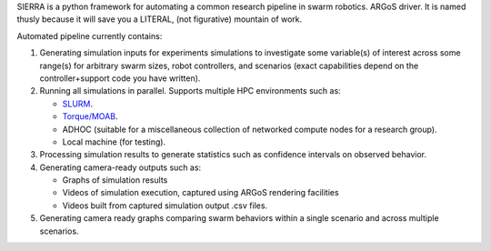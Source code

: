 SIERRA is a python framework for automating a common research pipeline in swarm
robotics. ARGoS driver. It is named thusly because it will save you a LITERAL,
(not figurative) mountain of work.

Automated pipeline currently contains:

1. Generating simulation inputs for experiments simulations to investigate some
   variable(s) of interest across some range(s) for arbitrary swarm sizes, robot
   controllers, and scenarios (exact capabilities depend on the
   controller+support code you have written).

2. Running all simulations in parallel. Supports multiple HPC environments such
   as:

   - `SLURM <https://slurm.schedmd.com/documentation.html>`_.
   - `Torque/MOAB <http://docs.adaptivecomputing.com/torque/5-0-1/help.htm#topics/torque/0-intro/torquewelcome.htm%3FTocPath%3DWelcome%7C_____0>`_.
   - ADHOC (suitable for a miscellaneous collection of networked compute nodes
     for a research group).
   - Local machine (for testing).

3. Processing simulation results to generate statistics such as confidence
   intervals on observed behavior.

4. Generating camera-ready outputs such as:

   - Graphs of simulation results
   - Videos of simulation execution, captured using ARGoS rendering facilities
   - Videos built from captured simulation output .csv files.

5. Generating camera ready graphs comparing swarm behaviors within a single
   scenario and across multiple scenarios.
